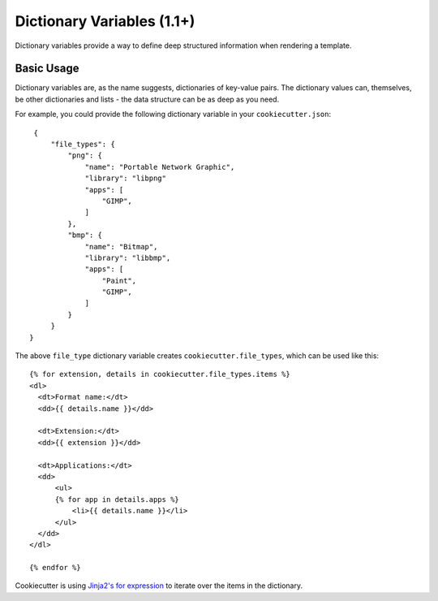 .. _dict-variables:

Dictionary Variables (1.1+)
---------------------

Dictionary variables provide a way to define deep structured information when
rendering a template.

Basic Usage
~~~~~~~~~~~

Dictionary variables are, as the name suggests, dictionaries of key-value
pairs. The dictionary values can, themselves, be other dictionaries and lists
- the data structure can be as deep as you need.

For example, you could provide the following dictionary variable in your
``cookiecutter.json``::

    {
        "file_types": {
            "png": {
                "name": "Portable Network Graphic",
                "library": "libpng"
                "apps": [
                    "GIMP",
                ]
            },
            "bmp": {
                "name": "Bitmap",
                "library": "libbmp",
                "apps": [
                    "Paint",
                    "GIMP",
                ]
            }
        }
   }

The above ``file_type`` dictionary variable creates
``cookiecutter.file_types``, which can be used like this::

  {% for extension, details in cookiecutter.file_types.items %}
  <dl>
    <dt>Format name:</dt>
    <dd>{{ details.name }}</dd>

    <dt>Extension:</dt>
    <dd>{{ extension }}</dd>

    <dt>Applications:</dt>
    <dd>
        <ul>
        {% for app in details.apps %}
            <li>{{ details.name }}</li>
        </ul>
    </dd>
  </dl>

  {% endfor %}

Cookiecutter is using `Jinja2's for expression <http://jinja.pocoo.org/docs/dev/templates/#for>`_ to iterate over the items in the dictionary.


